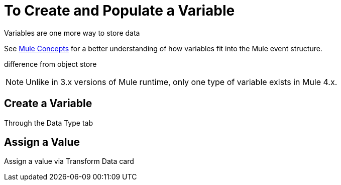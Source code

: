 = To Create and Populate a Variable


Variables are one more way to store data

See link:/mule-user-guide/v/4.0/mule-concepts[Mule Concepts] for a better understanding of how variables fit into the Mule event structure.


difference from object store

[NOTE]
Unlike in 3.x versions of Mule runtime, only one type of variable exists in Mule 4.x.


== Create a Variable


Through the Data Type tab



== Assign a Value


Assign a value via Transform Data card
